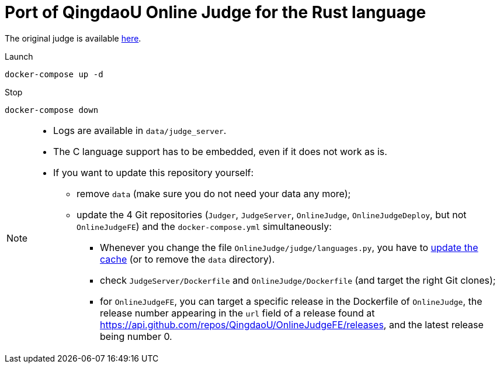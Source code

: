 = Port of QingdaoU Online Judge for the Rust language

The original judge is available https://github.com/QingdaoU/OnlineJudge[here].

Launch::
----
docker-compose up -d
----
Stop::
----
docker-compose down
----

[NOTE]
====
* Logs are available in `data/judge_server`.
* The C language support has to be embedded, even if it does not work as is.
* If you want to update this repository yourself:
** remove `data` (make sure you do not need your data any more);
** update the 4 Git repositories (`Judger`, `JudgeServer`, `OnlineJudge`, `OnlineJudgeDeploy`, but not `OnlineJudgeFE`) and the `docker-compose.yml` simultaneously:
*** Whenever you change the file `OnlineJudge/judge/languages.py`, you have to https://docs.onlinejudge.me/#/onlinejudge/guide/update_compile_options[update the cache] (or to remove the `data` directory).
*** check `JudgeServer/Dockerfile` and `OnlineJudge/Dockerfile` (and target the right Git clones);
*** for `OnlineJudgeFE`, you can target a specific release in the Dockerfile of `OnlineJudge`, the release number appearing in the `url` field of a release found at https://api.github.com/repos/QingdaoU/OnlineJudgeFE/releases, and the latest release being number 0.
====

